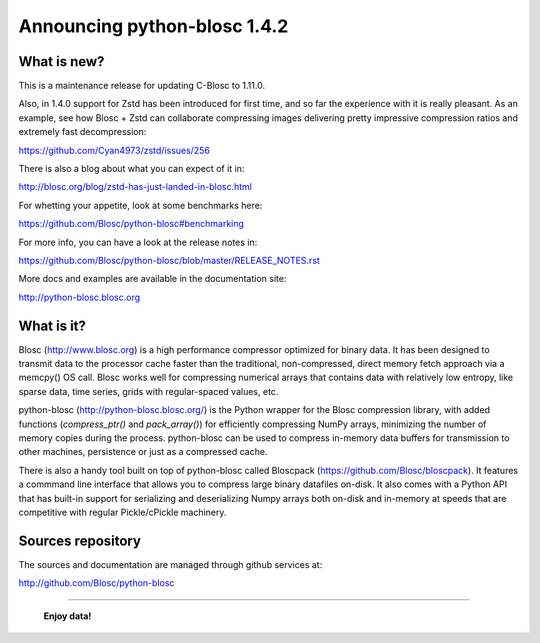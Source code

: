 =============================
Announcing python-blosc 1.4.2
=============================

What is new?
============

This is a maintenance release for updating C-Blosc to 1.11.0.

Also, in 1.4.0 support for Zstd has been introduced for first time, and
so far the experience with it is really pleasant. As an example, see how
Blosc + Zstd can collaborate compressing images delivering pretty
impressive compression ratios and extremely fast decompression:

https://github.com/Cyan4973/zstd/issues/256

There is also a blog about what you can expect of it in:

http://blosc.org/blog/zstd-has-just-landed-in-blosc.html

For whetting your appetite, look at some benchmarks here:

https://github.com/Blosc/python-blosc#benchmarking

For more info, you can have a look at the release notes in:

https://github.com/Blosc/python-blosc/blob/master/RELEASE_NOTES.rst

More docs and examples are available in the documentation site:

http://python-blosc.blosc.org


What is it?
===========

Blosc (http://www.blosc.org) is a high performance compressor optimized
for binary data.  It has been designed to transmit data to the processor
cache faster than the traditional, non-compressed, direct memory fetch
approach via a memcpy() OS call.  Blosc works well for compressing
numerical arrays that contains data with relatively low entropy, like
sparse data, time series, grids with regular-spaced values, etc.

python-blosc (http://python-blosc.blosc.org/) is the Python wrapper for
the Blosc compression library, with added functions (`compress_ptr()`
and `pack_array()`) for efficiently compressing NumPy arrays, minimizing
the number of memory copies during the process.  python-blosc can be
used to compress in-memory data buffers for transmission to other
machines, persistence or just as a compressed cache.

There is also a handy tool built on top of python-blosc called Bloscpack
(https://github.com/Blosc/bloscpack). It features a commmand line
interface that allows you to compress large binary datafiles on-disk.
It also comes with a Python API that has built-in support for
serializing and deserializing Numpy arrays both on-disk and in-memory at
speeds that are competitive with regular Pickle/cPickle machinery.


Sources repository
==================

The sources and documentation are managed through github services at:

http://github.com/Blosc/python-blosc



----

  **Enjoy data!**


.. Local Variables:
.. mode: rst
.. coding: utf-8
.. fill-column: 72
.. End:
.. vim: set tw=72:
